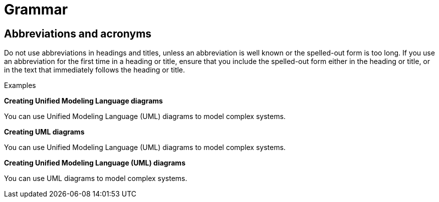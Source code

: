 
[[grammar]]
= Grammar


[[abbreviations-acronyms]]
== Abbreviations and acronyms

Do not use abbreviations in headings and titles, unless an abbreviation is well known or the spelled-out form is too long. If you use an abbreviation for the first time in a heading or title, ensure that you include the spelled-out form either in the heading or title, or in the text that immediately follows the heading or title.

.Examples

**Creating Unified Modeling Language diagrams**

You can use Unified Modeling Language (UML) diagrams to model complex systems.

**Creating UML diagrams**

You can use Unified Modeling Language (UML) diagrams to model complex systems.

**Creating Unified Modeling Language (UML) diagrams**

You can use UML diagrams to model complex systems.
